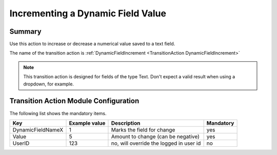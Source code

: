 .. _TransitionAction DynamicFieldIncrement:

Incrementing a Dynamic Field Value
############################################################

Summary
********

Use this action to increase or decrease a numerical value saved to a text field. 

The name of the transition action is :ref:`DynamicFieldIncrement <TransitionAction DynamicFieldIncrement>` 

.. note::

   This transition action is designed for fields of the type Text. Don't expect a valid result when using a dropdown, for example.

.. image:: images/DynamicFieldIncement.png
  :alt: Example transition action
  :width: 100%


Transition Action Module Configuration
**************************************

The following list shows the mandatory items.

+-------------------+---------------+-----------------------------------------+-----------+
| Key               | Example value | Description                             | Mandatory |
+===================+===============+=========================================+===========+
| DynamicFieldNameX | 1             | Marks the field for change              | yes       |
+-------------------+---------------+-----------------------------------------+-----------+
| Value             | 5             | Amount to change (can be negative)      | yes       |
+-------------------+---------------+-----------------------------------------+-----------+
| UserID            | 123           | no, will override the logged in user id | no        |
+-------------------+---------------+-----------------------------------------+-----------+
